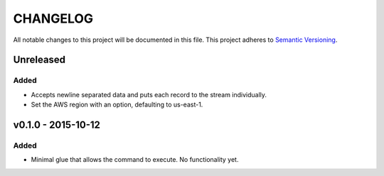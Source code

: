 =========
CHANGELOG
=========

All notable changes to this project will be documented in this file.
This project adheres to `Semantic Versioning <http://semver.org/>`_.

**********
Unreleased
**********

Added
=====

* Accepts newline separated data and puts each record to the stream
  individually.
* Set the AWS region with an option, defaulting to us-east-1.


*******************
v0.1.0 - 2015-10-12
*******************

Added
=====

* Minimal glue that allows the command to execute.
  No functionality yet.
